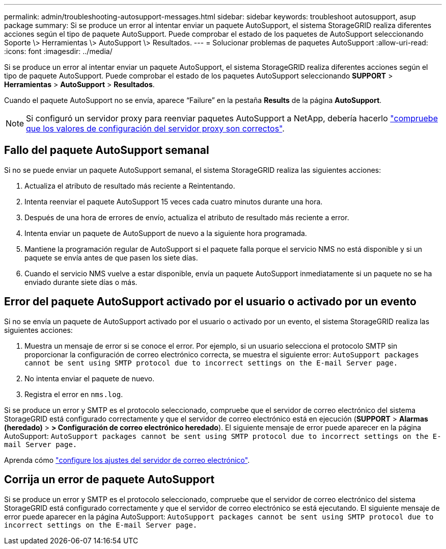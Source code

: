 ---
permalink: admin/troubleshooting-autosupport-messages.html 
sidebar: sidebar 
keywords: troubleshoot autosupport, asup package 
summary: Si se produce un error al intentar enviar un paquete AutoSupport, el sistema StorageGRID realiza diferentes acciones según el tipo de paquete AutoSupport. Puede comprobar el estado de los paquetes de AutoSupport seleccionando Soporte \> Herramientas \> AutoSupport \> Resultados. 
---
= Solucionar problemas de paquetes AutoSupport
:allow-uri-read: 
:icons: font
:imagesdir: ../media/


[role="lead"]
Si se produce un error al intentar enviar un paquete AutoSupport, el sistema StorageGRID realiza diferentes acciones según el tipo de paquete AutoSupport. Puede comprobar el estado de los paquetes AutoSupport seleccionando *SUPPORT* > *Herramientas* > *AutoSupport* > *Resultados*.

Cuando el paquete AutoSupport no se envía, aparece “Failure” en la pestaña *Results* de la página *AutoSupport*.


NOTE: Si configuró un servidor proxy para reenviar paquetes AutoSupport a NetApp, debería hacerlo link:configuring-admin-proxy-settings.html["compruebe que los valores de configuración del servidor proxy son correctos"].



== Fallo del paquete AutoSupport semanal

Si no se puede enviar un paquete AutoSupport semanal, el sistema StorageGRID realiza las siguientes acciones:

. Actualiza el atributo de resultado más reciente a Reintentando.
. Intenta reenviar el paquete AutoSupport 15 veces cada cuatro minutos durante una hora.
. Después de una hora de errores de envío, actualiza el atributo de resultado más reciente a error.
. Intenta enviar un paquete de AutoSupport de nuevo a la siguiente hora programada.
. Mantiene la programación regular de AutoSupport si el paquete falla porque el servicio NMS no está disponible y si un paquete se envía antes de que pasen los siete días.
. Cuando el servicio NMS vuelve a estar disponible, envía un paquete AutoSupport inmediatamente si un paquete no se ha enviado durante siete días o más.




== Error del paquete AutoSupport activado por el usuario o activado por un evento

Si no se envía un paquete de AutoSupport activado por el usuario o activado por un evento, el sistema StorageGRID realiza las siguientes acciones:

. Muestra un mensaje de error si se conoce el error. Por ejemplo, si un usuario selecciona el protocolo SMTP sin proporcionar la configuración de correo electrónico correcta, se muestra el siguiente error: `AutoSupport packages cannot be sent using SMTP protocol due to incorrect settings on the E-mail Server page.`
. No intenta enviar el paquete de nuevo.
. Registra el error en `nms.log`.


Si se produce un error y SMTP es el protocolo seleccionado, compruebe que el servidor de correo electrónico del sistema StorageGRID está configurado correctamente y que el servidor de correo electrónico está en ejecución (*SUPPORT* > *Alarmas (heredado)* > *> Configuración de correo electrónico heredado*). El siguiente mensaje de error puede aparecer en la página AutoSupport: `AutoSupport packages cannot be sent using SMTP protocol due to incorrect settings on the E-mail Server page.`

Aprenda cómo link:../monitor/email-alert-notifications.html["configure los ajustes del servidor de correo electrónico"].



== Corrija un error de paquete AutoSupport

Si se produce un error y SMTP es el protocolo seleccionado, compruebe que el servidor de correo electrónico del sistema StorageGRID está configurado correctamente y que el servidor de correo electrónico se está ejecutando. El siguiente mensaje de error puede aparecer en la página AutoSupport: `AutoSupport packages cannot be sent using SMTP protocol due to incorrect settings on the E-mail Server page.`

